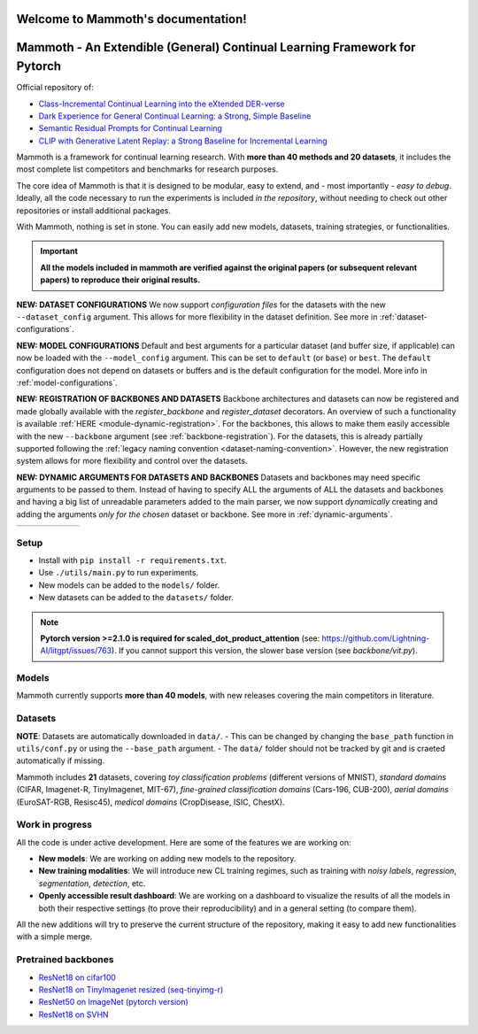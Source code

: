Welcome to Mammoth's documentation!
===================================
.. image:: _static/logo.png
    :alt: logo
    :align: center
    :height: 230px
    :width: 230px

Mammoth - An Extendible (General) Continual Learning Framework for Pytorch
==========================================================================

Official repository of:

- `Class-Incremental Continual Learning into the eXtended DER-verse <https://arxiv.org/abs/2201.00766>`_
- `Dark Experience for General Continual Learning: a Strong, Simple Baseline <https://papers.nips.cc/paper/2020/hash/b704ea2c39778f07c617f6b7ce480e9e-Abstract.html>`_
- `Semantic Residual Prompts for Continual Learning <https://arxiv.org/abs/2403.06870>`_
- `CLIP with Generative Latent Replay: a Strong Baseline for Incremental Learning <https://arxiv.org/abs/2407.15793>`_

Mammoth is a framework for continual learning research. With **more than 40 methods and 20 datasets**, it includes the most complete list competitors and benchmarks for research purposes.

The core idea of Mammoth is that it is designed to be modular, easy to extend, and - most importantly - *easy to debug*.
Ideally, all the code necessary to run the experiments is included *in the repository*, without needing to check out other repositories or install additional packages.

With Mammoth, nothing is set in stone. You can easily add new models, datasets, training strategies, or functionalities.

.. important::

    **All the models included in mammoth are verified against the original papers (or subsequent relevant papers) to reproduce their original results.**

**NEW: DATASET CONFIGURATIONS** We now support *configuration files* for the datasets with the new ``--dataset_config`` argument. This allows for more flexibility in the dataset definition. See more in :ref:`dataset-configurations`.

**NEW: MODEL CONFIGURATIONS** Default and best arguments for a particular dataset (and buffer size, if applicable) can now be loaded with the ``--model_config`` argument. This can be set to ``default`` (or ``base``) or ``best``. The ``default`` configuration does not depend on datasets or buffers and is the default configuration for the model. More info in :ref:`model-configurations`.

**NEW: REGISTRATION OF BACKBONES AND DATASETS** Backbone architectures and datasets can now be registered and made globally available with the `register_backbone` and `register_dataset` decorators. An overview of such a functionality is available :ref:`HERE <module-dynamic-registration>`. For the backbones, this allows to make them easily accessible with the new ``--backbone`` argument (see :ref:`backbone-registration`). For the datasets, this is already partially supported following the :ref:`legacy naming convention <dataset-naming-convention>`. However, the new registration system allows for more flexibility and control over the datasets. 

**NEW: DYNAMIC ARGUMENTS FOR DATASETS AND BACKBONES** Datasets and backbones may need specific arguments to be passed to them. Instead of having to specify ALL the arguments of ALL the datasets and backbones and having a big list of unreadable parameters added to the main parser, we now support *dynamically* creating and adding the arguments *only for the chosen* dataset or backbone. See more in :ref:`dynamic-arguments`.

.. list-table::
   :widths: 15 15 15 15 15 15
   :class: centered
   :stub-columns: 0

   * - .. image:: _static/seq_mnist.gif
         :alt: Sequential MNIST
         :height: 112px
         :width: 112px

     - .. image:: _static/seq_cifar10.gif
         :alt: Sequential CIFAR-10
         :height: 112px
         :width: 112px

     - .. image:: _static/seq_tinyimg.gif
         :alt: Sequential TinyImagenet
         :height: 112px
         :width: 112px

     - .. image:: _static/perm_mnist.gif
         :alt: Permuted MNIST
         :height: 112px
         :width: 112px

     - .. image:: _static/rot_mnist.gif
         :alt: Rotated MNIST
         :height: 112px
         :width: 112px

     - .. image:: _static/mnist360.gif
         :alt: MNIST-360
         :height: 112px
         :width: 112px

Setup
-----

- Install with ``pip install -r requirements.txt``.
- Use ``./utils/main.py`` to run experiments.
- New models can be added to the ``models/`` folder.
- New datasets can be added to the ``datasets/`` folder.

.. note::
    **Pytorch version >=2.1.0 is required for scaled_dot_product_attention** (see: https://github.com/Lightning-AI/litgpt/issues/763). If you cannot support this version, the slower base version (see `backbone/vit.py`).

Models
------

Mammoth currently supports **more than 40 models**, with new releases covering the main competitors in literature.

Datasets
--------

**NOTE**: Datasets are automatically downloaded in ``data/``.
- This can be changed by changing the ``base_path`` function in ``utils/conf.py`` or using the ``--base_path`` argument.
- The ``data/`` folder should not be tracked by git and is craeted automatically if missing.

Mammoth includes **21** datasets, covering *toy classification problems* (different versions of MNIST), *standard domains* (CIFAR, Imagenet-R, TinyImagenet, MIT-67), *fine-grained classification domains* (Cars-196, CUB-200), *aerial domains* (EuroSAT-RGB, Resisc45), *medical domains* (CropDisease, ISIC, ChestX).

Work in progress
----------------

All the code is under active development. Here are some of the features we are working on:

- **New models**: We are working on adding new models to the repository.
- **New training modalities**: We will introduce new CL training regimes, such as training with *noisy labels*, *regression*, *segmentation*, *detection*, etc.
- **Openly accessible result dashboard**: We are working on a dashboard to visualize the results of all the models in both their respective settings (to prove their reproducibility) and in a general setting (to compare them). 

All the new additions will try to preserve the current structure of the repository, making it easy to add new functionalities with a simple merge.

Pretrained backbones
--------------------

- `ResNet18 on cifar100 <https://onedrive.live.com/embed?cid=D3924A2D106E0039&resid=D3924A2D106E0039%21108&authkey=AFsCv4BR-bmTUII>`_
- `ResNet18 on TinyImagenet resized (seq-tinyimg-r) <https://onedrive.live.com/embed?cid=D3924A2D106E0039&resid=D3924A2D106E0039%21106&authkey=AKTxp5LFQJ9z9Ok>`_
- `ResNet50 on ImageNet (pytorch version) <https://onedrive.live.com/embed?cid=D3924A2D106E0039&resid=D3924A2D106E0039%21107&authkey=ADHhbeg9cUoqJ0M>`_
- `ResNet18 on SVHN <https://unimore365-my.sharepoint.com/:u:/g/personal/215580_unimore_it/ETdCpRoA891KsAAuibMKWYwBX_3lfw3dMbE4DFEkhOm96A?e=NjdzLN>`_